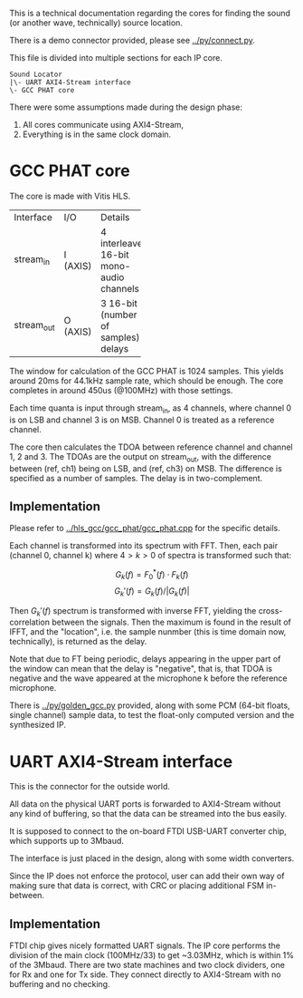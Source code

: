 # This is an Org mode document, not Markdown.

This is a technical documentation regarding the cores for finding the
sound (or another wave, technically) source location.

There is a demo connector provided, please see [[../py/connect.py]]. 

This file is divided into multiple sections for each IP core.

#+begin_src
  Sound Locator
  |\- UART AXI4-Stream interface
  \- GCC PHAT core
#+end_src

There were some assumptions made during the design phase:
1. All cores communicate using AXI4-Stream,
2. Everything is in the same clock domain.

* GCC PHAT core

The core is made with Vitis HLS.

+----------+------+--------------+
|Interface |I/O   |Details       |
+----------+------+--------------+
|stream_in |I     |4             |
|          |(AXIS)|interleaved   |
|          |      |16-bit mono-  |
|          |      |audio         |
|          |      |channels      |
+----------+------+--------------+
|stream_out|O     |3 16-bit      |
|          |(AXIS)|(number of    |
|          |      |samples)      |
|          |      |delays        |
+----------+------+--------------+

The window for calculation of the GCC PHAT is 1024 samples. This
yields around 20ms for 44.1kHz sample rate, which should be
enough. The core completes in around 450us (@100MHz) with those
settings.

Each time quanta is input through stream_in, as 4 channels, where
channel 0 is on LSB and channel 3 is on MSB. Channel 0 is treated as a
reference channel.

The core then calculates the TDOA between reference channel and
channel 1, 2 and 3. The TDOAs are the output on stream_out, with the
difference between (ref, ch1) being on LSB, and (ref, ch3) on MSB.
The difference is specified as a number of samples. The delay is in
two-complement.

** Implementation

Please refer to [[../hls_gcc/gcc_phat/gcc_phat.cpp]] for the specific
details.

Each channel is transformed into its spectrum with FFT.
Then, each pair (channel 0, channel k) where $4>k>0$ of spectra is
transformed such that:

\[ G_k(f) = F_0^*(f) \cdot F_k(f)  \]
\[ G_k'(f) = G_k(f) / |G_k(f)| \]

Then $G_k'(f)$ spectrum is transformed with inverse FFT, yielding the
cross-correlation between the signals. Then the maximum is found in
the result of IFFT, and the "location", i.e. the sample nunmber (this
is time domain now, technically), is returned as the delay.

Note that due to FT being periodic, delays appearing in the upper
part of the window can mean that the delay is "negative", that is,
that TDOA is negative and the wave appeared at the microphone k before
the reference microphone.

There is [[../py/golden_gcc.py]] provided, along with some PCM (64-bit
floats, single channel) sample data, to test the float-only computed
version and the synthesized IP. 

[1]: Knapp, C. H. and Carter, G.C., ``The Generalized Correlation
Method for Estimation of Time Delay.'' IEEE Transactions on Acoustics,
Speech and Signal Processing

* UART AXI4-Stream interface

This is the connector for the outside world.

All data on the physical UART ports is forwarded to AXI4-Stream
without any kind of buffering, so that the data can be streamed into
the bus easily.

It is supposed to connect to the on-board FTDI USB-UART converter
chip, which supports up to 3Mbaud.

The interface is just placed in the design, along with some width
converters.

Since the IP does not enforce the protocol, user can add their own way
of making sure that data is correct, with CRC or placing additional
FSM in-between.

** Implementation

FTDI chip gives nicely formatted UART signals. The IP core performs
the division of the main clock (100MHz/33) to get ~3.03MHz, which is
within 1% of the 3Mbaud. There are two state machines and two clock
dividers, one for Rx and one for Tx side. They connect directly to
AXI4-Stream with no buffering and no checking.
